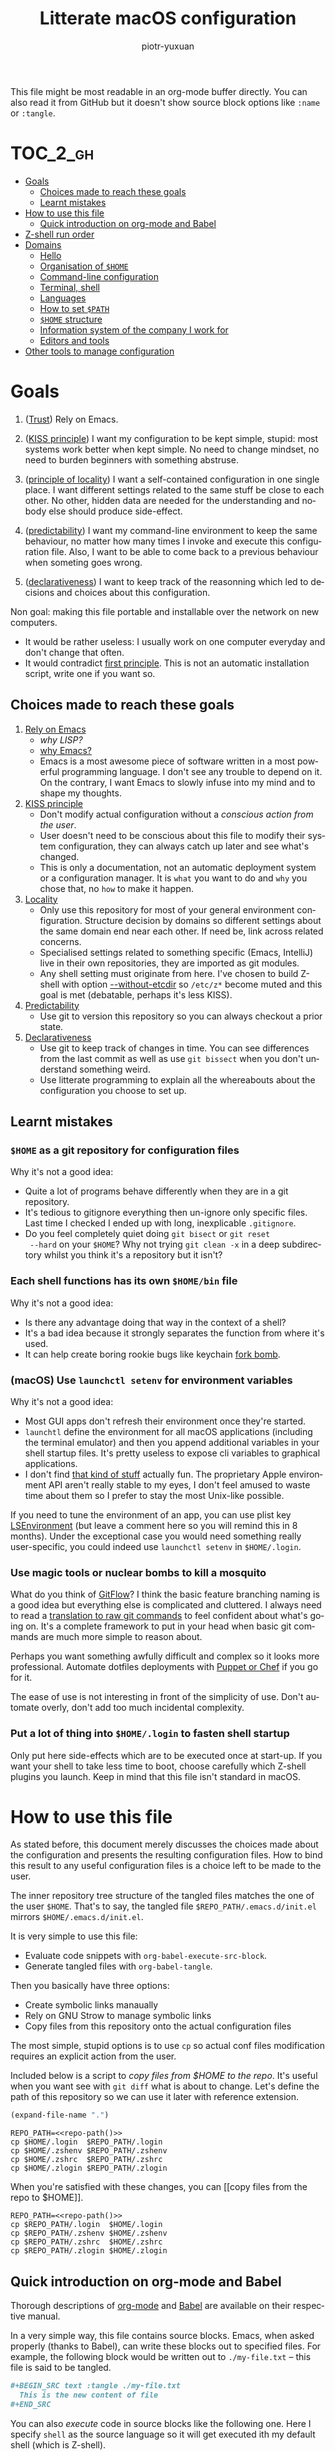 #+TITLE:Litterate macOS configuration
#+AUTHOR: piotr-yuxuan
#+LANGUAGE: en

This file might be most readable in an org-mode buffer directly. You
can also read it from GitHub but it doesn't show source block options
like =:name= or =:tangle=.

* :TOC_2_gh:
- [[#goals][Goals]]
  - [[#choices-made-to-reach-these-goals][Choices made to reach these goals]]
  - [[#learnt-mistakes][Learnt mistakes]]
- [[#how-to-use-this-file][How to use this file]]
  - [[#quick-introduction-on-org-mode-and-babel][Quick introduction on org-mode and Babel]]
- [[#z-shell-run-order][Z-shell run order]]
- [[#domains][Domains]]
  - [[#hello][Hello]]
  - [[#organisation-of-home][Organisation of =$HOME=]]
  - [[#command-line-configuration][Command-line configuration]]
  - [[#terminal-shell][Terminal, shell]]
  - [[#languages][Languages]]
  - [[#how-to-set-path][How to set =$PATH=]]
  - [[#home-structure][=$HOME= structure]]
  - [[#information-system-of-the-company-i-work-for][Information system of the company I work for]]
  - [[#editors-and-tools][Editors and tools]]
- [[#other-tools-to-manage-configuration][Other tools to manage configuration]]

* Goals

0. ([[http://batsov.com/articles/2011/11/19/why-emacs/][Trust]]) Rely on Emacs.<<goal-0>>

1. ([[https://en.wikipedia.org/wiki/KISS_principle][KISS principle]]) I want my configuration to be kept simple, stupid:
   most systems work better when kept simple. No need to change
   mindset, no need to burden beginners with something
   abstruse. <<goal-1>>

2. ([[https://en.wikipedia.org/wiki/Principle_of_locality][principle of locality]]) I want a self-contained configuration in
   one single place. I want different settings related to the same
   stuff be close to each other. No other, hidden data are needed for
   the understanding and nobody else should produce
   side-effect. <<goal-2>>

3. ([[https://en.wikipedia.org/wiki/Predictability][predictability]]) I want my command-line environment to keep the
   same behaviour, no matter how many times I invoke and execute this
   configuration file. Also, I want to be able to come back to a
   previous behaviour when someting goes wrong. <<goal-3>>

4. ([[https://en.oxforddictionaries.com/definition/Declarative][declarativeness]]) I want to keep track of the reasonning which led
   to decisions and choices about this configuration. <<goal-4>>

Non goal: making this file portable and installable over the network
on new computers.

- It would be rather useless: I usually work on one computer everyday
  and don't change that often.
- It would contradict [[goal-1][first principle]]. This is not an automatic
  installation script, write one if you want so.

** Choices made to reach these goals

0. [[goal-0][Rely on Emacs]]
   - [[interglacial.com/pub/Evolution-of-Lisp.ps.gz][why LISP?]]
   - [[http://batsov.com/articles/2011/11/19/why-emacs/][why Emacs?]]
   - Emacs is a most awesome piece of software written in a most
     powerful programming language. I don't see any trouble to depend
     on it. On the contrary, I want Emacs to slowly infuse into my
     mind and to shape my thoughts.

1. [[goal-1][KISS principle]]
   - Don't modify actual configuration without a [[copy files from the repo to $HOME][conscious action from
     the user]].
   - User doesn't need to be conscious about this file to modify their
     system configuration, they can always catch up later and see
     what's changed.
   - This is only a documentation, not an automatic deployment system
     or a configuration manager. It is ~what~ you want to do and
     ~why~ you chose that, no ~how~ to make it happen.

2. [[goal-2][Locality]]
   - Only use this repository for most of your general environment
     configuration. Structure decision by domains so different
     settings about the same domain end near each other. If need be,
     link across related concerns.
   - Specialised settings related to something specific (Emacs,
     IntelliJ) live in their own repositories, they are imported as
     git modules.
   - Any shell setting must originate from here. I've chosen to build
     Z-shell with option [[--without-etcdir]] so =/etc/z*= become muted
     and this goal is met (debatable, perhaps it's less KISS).

3. [[goal-3][Predictability]]
   - Use git to version this repository so you can always checkout a
     prior state.

4. [[goal-4][Declarativeness]]
   - Use git to keep track of changes in time. You can see differences
     from the last commit as well as use =git bissect= when you don't
     understand something weird.
   - Use litterate programming to explain all the whereabouts about
     the configuration you choose to set up.

** Learnt mistakes

*** =$HOME= as a git repository for configuration files

Why it's not a good idea:

- Quite a lot of programs behave differently when they are in a git
  repository.
- It's tedious to gitignore everything then un-ignore only specific
  files. Last time I checked I ended up with long, inexplicable
  =.gitignore=.
- Do you feel completely quiet doing =git bisect= or =git reset
  --hard= on your =$HOME=? Why not trying =git clean -x= in a deep
  subdirectory whilst you think it's a repository but it isn't?

*** Each shell functions has its own =$HOME/bin= file

Why it's not a good idea:

- Is there any advantage doing that way in the context of a shell?
- It's a bad idea because it strongly separates the function from
  where it's used.
- It can help create boring rookie bugs like keychain [[fork-bomb][fork bomb]].

*** (macOS) Use =launchctl setenv= for environment variables

Why it's not a good idea:

- Most GUI apps don't refresh their environment once they're started.
- =launchtl= define the environment for all macOS applications
  (including the terminal emulator) and then you append additional
  variables in your shell startup files. It's pretty useless to expose
  cli variables to graphical applications.
- I don't find [[https://stackoverflow.com/a/27049223][that kind of stuff]] actually fun. The proprietary Apple
  environment API aren't really stable to my eyes, I don't feel amused
  to waste time about them so I prefer to stay the most Unix-like
  possible.

If you need to tune the environment of an app, you can use plist key
[[https://developer.apple.com/library/mac/documentation/General/Reference/InfoPlistKeyReference/Articles/LaunchServicesKeys.html#//apple_ref/doc/uid/20001431-106825][LSEnvironment]] (but leave a comment here so you will remind this in 8
months). Under the exceptional case you would need something really
user-specific, you could indeed use =launchctl setenv= in
=$HOME/.login=.

*** Use magic tools or nuclear bombs to kill a mosquito

What do you think of [[http://endoflineblog.com/gitflow-considered-harmful][GitFlow]]? I think the basic feature branching
naming is a good idea but everything else is complicated and
cluttered. I always need to read a [[https://gist.github.com/piotr-yuxuan/0553525c846b2d52226adb4e928d0295][translation to raw git commands]] to
feel confident about what's going on. It's a complete framework to put
in your head when basic git commands are much more simple to reason
about.

Perhaps you want something awfully difficult and complex so it looks
more professional. Automate dotfiles deployments with [[https://blog.palcu.ro/2014/06/dotfiles-and-dev-tools-provisioned-by.html][Puppet or Chef]]
if you go for it.

The ease of use is not interesting in front of the simplicity of
use. Don't automate overly, don't add too much incidental complexity.

*** Put a lot of thing into =$HOME/.login= to fasten shell startup

Only put here side-effects which are to be executed once at
start-up. If you want your shell to take less time to boot, choose
carefully which Z-shell plugins you launch. Keep in mind that this
file isn't standard in macOS.

* How to use this file

As stated before, this document merely discusses the choices made
about the configuration and presents the resulting configuration
files. How to bind this result to any useful configuration files is a
choice left to be made to the user.

The inner repository tree structure of the tangled files matches the
one of the user =$HOME=. That's to say, the tangled file
=$REPO_PATH/.emacs.d/init.el= mirrors =$HOME/.emacs.d/init.el=.

It is very simple to use this file:

- Evaluate code snippets with =org-babel-execute-src-block=.
- Generate tangled files with =org-babel-tangle=.

Then you basically have three options:

- Create symbolic links manaually
- Rely on GNU Strow to manage symbolic links
- Copy files from this repository onto the actual configuration files

The most simple, stupid options is to use =cp= so actual conf files
modification requires an explicit action from the user.

Included below is a script to [[copy files from $HOME to the repo]]. It's
useful when you want see with =git diff= what is about to
change. Let's define the path of this repository so we can use it
later with reference extension.

#+COMMENT: the result is cached with ~:cache yes~.
#+NAME: repo-path
#+BEGIN_SRC emacs-lisp :cache yes
  (expand-file-name ".")
#+END_SRC

#+NAME: copy files from $HOME to the repo
#+BEGIN_SRC shell :results silent :noweb yes
  REPO_PATH=<<repo-path()>>
  cp $HOME/.login  $REPO_PATH/.login
  cp $HOME/.zshenv $REPO_PATH/.zshenv
  cp $HOME/.zshrc  $REPO_PATH/.zshrc
  cp $HOME/.zlogin $REPO_PATH/.zlogin
#+END_SRC

When you're satisfied with these changes, you can [[copy files from the
repo to $HOME]].

#+NAME: copy files from the repo to $HOME
#+BEGIN_SRC shell :results silent :noweb yes
  REPO_PATH=<<repo-path()>>
  cp $REPO_PATH/.login  $HOME/.login
  cp $REPO_PATH/.zshenv $HOME/.zshenv
  cp $REPO_PATH/.zshrc  $HOME/.zshrc
  cp $REPO_PATH/.zlogin $HOME/.zlogin
#+END_SRC

** Quick introduction on org-mode and Babel

Thorough descriptions of [[https://orgmode.org/][org-mode]] and [[https://orgmode.org/worg/org-contrib/babel/][Babel]] are available on their
respective manual.

In a very simple way, this file contains source blocks. Emacs, when
asked properly (thanks to Babel), can write these blocks out to
specified files. For example, the following block would be written out
to =./my-file.txt= -- this file is said to be tangled.

#+BEGIN_SRC org
  ,#+BEGIN_SRC text :tangle ./my-file.txt
    This is the new content of file
  ,#+END_SRC
#+END_SRC

You can also /execute/ code in source blocks like the following
one. Here I specify =shell= as the source language so it will get
executed ith my default shell (which is Z-shell).

#+BEGIN_SRC org
  ,#+BEGIN_SRC shell :results silent
    cp ./my-file.txt ./renamed-file.txt
  ,#+END_SRC
#+END_SRC

Finally, let's use [[https://orgmode.org/manual/var.html][block arguments]] and [[https://orgmode.org/manual/Noweb-reference-syntax.html][reference expension]]. Arguments
are passed to the source block as they would be set in the
language. Reference expension are a bit like macro and get replaced in
the body of the block /before/ it gets evaluated. This last block is
equivalent to the previous one.

#+BEGIN_SRC org
  ,#+NAME: current-file
  ,#+BEGIN_SRC emacs-lisp
    (concat "my-file" ".txt")
  ,#+END_SRC

  ,#+BEGIN_SRC shell :results silent :var CURRENT_PATH=(expand-file-name ".")
    cp ./<<current-file()>> $CURRENT_PATH/renamed-file.txt
  ,#+END_SRC
#+END_SRC

Yeah, I know, Emacs /is/ *powerful* and can turn a litterate description
of your settings into a effectful [[https://en.wikipedia.org/wiki/Read%E2%80%93eval%E2%80%93print_loop][REPL]].

* Z-shell run order

Here we set the header for Z-shell startup files. No previous source
blocks should be tangled to these files because they would appear
before the file header then.

Each of these files is reset by Babel when tangled. As they're to be
executed by Z-shell, they start with the appropriate shabang. The
first one of them is not standard in macOS, I describe it in first
length in a [[(macOS) =$HOME/.login=][later section]].

#+BEGIN_SRC shell :tangle ./.login :noweb yes
  #!/bin/zsh
  # - This file is written automatically by configuration script in
  #   <<repo-path()>>.
  #   You can author this file directly, or update the script.
  # - $HOME/.login is run when a user logs in. It's not standard in
  #   macOS so LaunchAgent $HOME/Library/LaunchAgents/user.login.plist
  #   watches it and reloads it once it's written out.
#+END_SRC

The next three files are specific to Z-shell which I choose to use
everywhere. Here they are presented is the order they are looked up.

#+BEGIN_SRC shell :tangle ./.zshenv :noweb yes
  #!/bin/zsh
  # - This file is written automatically by configuration script in
  #   <<repo-path()>>.
  #   You can author this file directly, or update the script.
  # - $HOME/.zshenv is run for all shells.
#+END_SRC

#+BEGIN_SRC shell :tangle ./.zshrc :noweb yes
  #!/bin/zsh
  # - This file is written automatically by configuration script in
  #   <<repo-path()>>.
  #   You can author this file directly, or update the script.
  # - $HOME/.zshrc is run for all interactive shells, that's to say any
  #   shell I can write and send commands to.
#+END_SRC

#+BEGIN_SRC shell :tangle ./.zlogin :noweb yes
  #!/bin/zsh
  # - This file is written automatically by configuration script in
  #   <<repo-path()>>.
  #   You can author this file directly, or update the script.
  # - $HOME/.zlogin is run for all login shells, that's to say any shell
  #   started as a fundamental terminal emulator interpretor (wording is
  #   approximative).
#+END_SRC

* Domains

Of course evaluation order matters. For example, the definition of
function =keychain-environment-variable= must be defined before it is
used, and must be in the same file, or a file load before its
use. This should not be too difficult an order.

** Hello

Simple function providing a warm greeting towards the user.

#+BEGIN_SRC shell :tangle ./.zshrc
  function hello {
    echo "Hello, world!"
  }
#+END_SRC

** Organisation of =$HOME=

#+BEGIN_SRC tree
  /Users/$USER
  ├── Desktop
  ├── bin
  ├── dist -> $HOME/.m2/repository
  ├── environment-configuration
  ├── img -> Pictures
  ├── lib -> Library
  ├── man
  ├── mov -> Movies
  ├── net -> Downloads
  ├── pkg
  ├── pvt -> Documents
  ├── snd -> Music
  └── src
#+END_SRC

I feel like it would really be a terrible idea to actually rename user
folders like Documents and Movies because there are very standard
folders which are not meant to change. Even with a standard macOS tool
to say "OK, now let's change the default folder for pictures from
Pictures to img", I can't guarantee that no program wouldn't blindly
assume it exists.

I have chosen to hide default folders and create symbolic links to
them so it looks like what I want but the change doesn't bring too
deep implication and weird bugs.

These file names are inspired from what [[Go language][golang]] expects.

** Command-line configuration
*** Hostname

https://apple.stackexchange.com/a/90873

#+BEGIN_SRC shell :dir /sudo:: :var hostname="work"
  sudo scutil --set ComputerName $hostname
  sudo scutil --set LocalHostName $hostname
  sudo scutil --set HostName $hostname

  dscacheutil -flushcache
  # Perhaps you will need to restart applications or even you computer
  # for this setting to take effect.
#+END_SRC

*** =$HOME/.login=

=$HOME/.login= isn't a standard file in macOS. However, I've found
it a nice tool for side-effects which must be invoked once in a
while and not for each new shell (for example [[SSH configuration][ssh configuration]]).

#+BEGIN_SRC xml
  <?xml version="1.0" encoding="UTF-8"?>
  <!DOCTYPE plist PUBLIC "-//Apple//DTD PLIST 1.0//EN" "http://www.apple.com/DTDs/PropertyList-1.0.dtd">
  <plist version="1.0">
	  <dict>
		  <key>Label</key>
		  <string>user.login</string>

		  <key>ProgramArguments</key>
		  <array>
			  <string>/bin/zsh</string>
			  <string>$HOME/.login</string>
		  </array>

		  <key>RunAtLoad</key>
		  <true/>

		  <key>WatchPaths</key>
		  <array>
			  <string>$HOME/.login</string>
		  </array>
	  </dict>
  </plist>
#+END_SRC

This file is not included in the source block which [[copy repo files to $HOME][copy files to
$HOME]] because it is almost never updated. In addition to that, it must
be reloaded with the following script whenever it changes.

#+NAME: reload $HOME/Library/LaunchAgents/user.login.plist
#+BEGIN_SRC shell
  launchctl unload -w $HOME/Library/LaunchAgents/user.login.plist
  launchctl load -w $HOME/Library/LaunchAgents/user.login.plist
#+END_SRC

*** Environment variables in the keychain

I don't want to put my sensitive environment variables in plain text
in this file, so I store them in the Keychain.

#+BEGIN_SRC shell :tangle ./.zshenv
  function keychain-environment-variable () {
    security find-generic-password -w -a ${USER} -D "environment variable" -s "${1}"
  }
#+END_SRC

Here is how to add a new item in the keychain:

#+BEGIN_SRC shell
  security add-generic-password \
    -U \
    -a ${USER} \
    -D "environment variable" \
    -s "HELLO_WORLD" \
    -w "Hello, world! $(date)"
#+END_SRC

I've stumbled into a (predictible, rookie) bug when I tried to put
=$(keychain-environment-variable)= in a Z-shell boot file. Of course,
as this command create a subshell, it result in a fork bomb
<<fork-bomb>>.

As usual, environment variables exported from a shell are available
from the subshell.

*** Brew, macOS package manager

#+BEGIN_SRC shell :tangle ./.zshenv
  export HOMEBREW_GITHUB_API_TOKEN=`keychain-environment-variable HOMEBREW_GITHUB_API_TOKEN`
#+END_SRC

**** Keeping your system up to date.
After [[https://medium.com/@waxzce/keeping-macos-clean-this-is-my-osx-brew-update-cli-command-6c8f12dc1731][this page]]. It would be wonderful to use =mas=. Err, wait, not
really. I use almost no program from app store except Line. If I use
Line, I must be sure I can avoid OS upgrades.

#+NAME: update and clean brew
#+BEGIN_SRC shellell :results output verbatim
  brew update
  brew upgrade
  brew cleanup -s
  brew cask cleanup
#+END_SRC

**** Reproducible environment

How to get a reproducible configuration with brew? I will later use
Nix, the /functional/ package manager. For now I can at least [[describe brew state][get a
description]] of installed software with brew.

#+NAME: describe brew state
#+BEGIN_SRC shell :results silent :var REPO_PATH=(expand-file-name ".")
  # We don't care about actual Brewfile because it will be regenerated
  # soon and it's versionned anyway.
  rm $REPO_PATH/Brewfile

  # Generate Brewfile with hard location
  BREWFILE_PATH=$REPO_PATH brew bundle dump

  # List installed software with version
  brew list --versions > $REPO_PATH/brew-list-versions

  # List installed software with version (cask)
  brew cask list --versions > $REPO_PATH/brew-cask-list-versions
#+END_SRC

*** macOS utilities
I previously modified =/etc/*= and six months later I loose one full
hour because of an unwise side-effect. As a result, I got the strong
opinion that no side-effect should be defined out of this file. To
ensure so I compile Z-shell with option =--without-etcdir=
<<--without-etcdir>> so it doesn't read rc files in =/etc=.

**** Change current directory to frontmost window of macOS Finder.

#+BEGIN_SRC shell :tangle ./.zshrc
  pfd () {
      currFolderPath=$( /usr/bin/osascript <<EOT
	  tell application "Finder"
	      try
	  set currFolder to (folder of the front window as alias)
	      on error
	  set currFolder to (path to desktop folder as alias)
	      end try
	      POSIX path of currFolder
	  end tell
  EOT
      )
      "$currFolderPath"
  }
#+END_SRC

**** Recursively delete .DS_Store files

#+BEGIN_SRC shell :tangle ./.zshrc
  alias cleanupDS="find . -type f -name '*.DS_Store' -ls -delete"
#+END_SRC

**** Hide or show hidden files in Finder

#+BEGIN_SRC shell :tangle ./.zshrc
  alias finderShowHidden='defaults write com.apple.finder AppleShowAllFiles TRUE'
  alias finderHideHidden='defaults write com.apple.finder AppleShowAllFiles FALSE'
#+END_SRC

**** Network helpers

#+BEGIN_SRC shell :tangle ./.zshrc
  alias myip='curl ip.appspot.com'                    # myip:         Public facing IP Address
  alias netCons='lsof -i'                             # netCons:      Show all open TCP/IP sockets
  alias flushDNS='dscacheutil -flushcache'            # flushDNS:     Flush out the DNS Cache
  alias lsock='sudo /usr/sbin/lsof -i -P'             # lsock:        Display open sockets
  alias lsockU='sudo /usr/sbin/lsof -nP | grep UDP'   # lsockU:       Display only open UDP sockets
  alias lsockT='sudo /usr/sbin/lsof -nP | grep TCP'   # lsockT:       Display only open TCP sockets
  alias ipInfo0='ipconfig getpacket en0'              # ipInfo0:      Get info on connections for en0
  alias ipInfo1='ipconfig getpacket en1'              # ipInfo1:      Get info on connections for en1
  alias openPorts='sudo lsof -i | grep LISTEN'        # openPorts:    All listening connections
  alias showBlocked='sudo ipfw list'                  # showBlocked:  All ipfw rules inc/ blocked IPs
#+END_SRC

**** Syntactic sugar for search

#+BEGIN_SRC shell :tangle ./.zshrc
  alias f="find . -name "                     # f:        Quickly search for file
  ff () { /usr/bin/find . -name "$@" ; }      # ff:       Find file under the current directory
  ffs () { /usr/bin/find . -name "$@"'*' ; }  # ffs:      Find file whose name starts with a given string
  ffe () { /usr/bin/find . -name '*'"$@" ; }  # ffe:      Find file whose name ends with a given string
#+END_SRC

** Terminal, shell

I use iTerm2 as a terminal but you could use built-in Apple
Terminal. I use Z-shell as a shell.

*** iTerm2

**** Installation

#+BEGIN_SRC shell
  brew cask info iterm2-nightly
#+END_SRC

**** Configuration

No special thing about it.

**** Integration

#+BEGIN_SRC shell :tangle ./.zshrc
  path+=("$HOME/.iTerm2"); export PATH
#+END_SRC

*** Z-shell

**** Installation

#+BEGIN_SRC shell
  brew install zsh --without-etcdir --with-unicode9 --with-pcre
#+END_SRC

Define Z-shell as you default session shell:

#+BEGIN_SRC shell
  chsh -s $(which zsh)
#+END_SRC

I install the latest (stable) version of Z-shell. I compile it with an
option which explicitly disables the reading of Zsh rc files in /etc
<<without-etcdir>>, so it further enforces that all configuration must
come from here.

**** Basic configuration

This obviously targets interactive shells.

#+BEGIN_SRC shell :tangle ./.zshenv
  export LANG=en_GB.UTF-8
  export VISUAL='emacsclient --create-frame'
  export EDITOR='emacsclient'
  export ARCHFLAGS="-arch x86_64"
#+END_SRC

I need history variables for interactive shells, they would
be useless elsewhere.

#+BEGIN_SRC shell :tangle ./.zshrc
  export HISTSIZE=300000
  export HISTFILESIZE=1500000
  export HISTTIMEFORMAT="%d/%m/%y %T "
#+END_SRC

**** Hush login

Custom shell prompts when you first open a terminal in a session. You
wanna trigger it only once after your login or =$HOME.login= is
reloaded.

#+BEGIN_SRC shell :tangle ./.login
  if [[ -f $HOME/.hushlogin ]]; then
    rm $HOME/.hushlogin
  fi
#+END_SRC

#+BEGIN_SRC shell :tangle ./.zlogin
  # If it's in a terminal and no .hushlogin is present
  if [[ ( -t 1 ) && ( ! -f $HOME/.hushlogin ) ]]; then
    # Don't display it again
    touch $HOME/.hushlogin

    # Gracefully display architecture
    archey 2>& /dev/null

    echo "$(fortune)\n"
  fi
#+END_SRC

**** Zplug

I don't actually use it by now. I keep this here so it will be a
reminder whenever I will actually use zplug. From now on I don't have
a clear for it. If it can handle plugins from a lot of sources and
give me absolute, reproductible versions (just like straight.el for
Emacs) I want to go for it.

From installation script output:

#+BEGIN_QUOTE
  ==> Caveats
  In order to use zplug, please add the following to your .zshrc:
    export ZPLUG_HOME=/usr/local/opt/zplug
    source $ZPLUG_HOME/init.zsh
#+END_QUOTE

**** Oh-my-zsh

#+BEGIN_SRC shell :tangle ./.zshrc
  export ZSH=$HOME/.oh-my-zsh

  # I should better use TERM_PROGRAM
  case $TERM in
      # - Emacs term and multi-term
      eterm-color) export ZSH_THEME=lambda
		   ;;
      # - Emacs eshell
	# not a zsh shell, don't read this file
      # - iTerm
      # - Terminal (macOS standard app set up for this)
      xterm-256color) export BULLETTRAIN_DIR_EXTENDED=2
		      export BULLETTRAIN_PROMPT_ADD_NEWLINE=false
		      export BULLETTRAIN_PROMPT_ORDER=(git context dir time)
		      export ZSH_THEME=bullet-train
		      ;;
  esac

  # Yes, I'm a sinner. (enables oh-my-zsh auto updates)
  export DISABLE_UPDATE_PROMPT=true

  # Colours in the terminal
  export LSCOLORS=gxBxhxDxfxhxhxhxhxcxcx
  export CLICOLOR=1

  # zsh-autosuggestions git git-extras emacs aws npm node go golang lein
  plugins=(zsh-autosuggestions git git-extras emacs go golang lein)
  source $ZSH/oh-my-zsh.sh

  if [[ 'iTerm.app' = $TERM_PROGRAM ]]; then
    source "${HOME}/.iterm2_shell_integration.zsh"
  fi
#+END_SRC

*** Shell utilities

**** SSH configuration

#+BEGIN_SRC shell :tangle ./.login
  # Add keys once and for all
  ssh-add -K $HOME/.ssh/cloudera.pem
  ssh-add -K $HOME/.ssh/${USER}_ssh
#+END_SRC

**** GPG Terminal

#+BEGIN_SRC shell :tangle ./.zshenv
  export GPG_TTY=$(tty)
#+END_SRC

**** Jump over directories

I use =z= for it. It's like =j= but if I remember well it's in pure
script.

#+BEGIN_SRC shell :tangle ./.zshrc
  source `brew --prefix`/etc/profile.d/z.sh
#+END_SRC

I also define some shortcuts. They are to be used only by myself
directly from the command line, hence I put them in =~./.zshrc=.

#+BEGIN_SRC shell :tangle ./.zshrc
  export SRC="$HOME/src"
  export  GH="$SRC/github.com"
  export SND="$HOME/snd"
  export MOV="$HOME/mov"
  export NET="$HOME/net"
#+END_SRC

**** Colourful man pages

This come from [[http://boredzo.org/blog/archives/2016-08-15/colorized-man-pages-understood-and-customized?utm_source=hackernewsletter&utm_medium=email&utm_term=code][boredzo.org]].

#+BEGIN_SRC shell :tangle ./.zshrc
  man() {
      env \
	  LESS_TERMCAP_mb=$(printf "\e[1;31m") \
	  LESS_TERMCAP_md=$(printf "\e[1;31m") \
	  LESS_TERMCAP_me=$(printf "\e[0m") \
	  LESS_TERMCAP_se=$(printf "\e[0m") \
	  LESS_TERMCAP_so=$(printf "\e[1;44;33m") \
	  LESS_TERMCAP_ue=$(printf "\e[0m") \
	  LESS_TERMCAP_us=$(printf "\e[1;32m") \
	  man "$@"
  }
#+END_SRC

**** Regular expression

Syntactic sugar for using regular expression with AWK.

#+BEGIN_SRC shell :tangle ./.zshrc
  function regex {
    gawk 'match($0,/'$1'/, ary) {print ary['${2:-'0'}']}'
  }
#+END_SRC

**** Feedback sounds

Put any sound you like. It helps making human-computer interactions
more human.

#+BEGIN_SRC shell :tangle ./.zshrc
  function yay {
    afplay $HOME/snd/yay.m4a > /dev/null 2>&1 &
  }

  function mwahaha {
    afplay $HOME/snd/mwahaha.mp3 > /dev/null 2>&1 &
  }
#+END_SRC

**** Generate a gif from a screen record

I've always thought a fully fledged screen record is way too heavy
when you just want to report basic interaction.

#+BEGIN_SRC shell :tangle ./.zshrc
  function gifgo {
    ffmpeg -i "$1" -pix_fmt rgb24 -r 10 -s 900x600 -f gif - | gifsicle --delay=15 --optimize=3 > "$1.gif"
  }
#+END_SRC

**** Generate and display a QR code from the clipboard

A space is prepended before the first argument just for my own
convenienve: if not, links are parsed as links by my phone and not as
text (I prefer text).

#+BEGIN_SRC shell :tangle ./.zshrc
  function qrgo {
    if [[ 'iTerm.app' = $TERM_PROGRAM ]]; then
      qrencode  -o - " $(pbpaste)" | imgcat
    else
      echo "qrgo only works in iTerm"
    fi
  }
#+END_SRC

** Languages

*** Python

I may have installed Python but I've quite seldom used it. However the
warning message looks like something which is awfully boring to debug
so I put this warning here as it will help me in six months.

#+BEGIN_SRC
$ brew doctor

Warning: Putting non-prefixed findutils in your path can cause python builds to fail.
#+END_SRC

#+BEGIN_SRC shell :tangle ./.zshrc
  path+=('/usr/local/opt/python/libexec/bin'); export PATH
#+END_SRC

*** Perl

#+BEGIN_SRC shell :tangle ./.login
  export PERL5LIB="$HOME/.perl5/lib/perl5${PERL5LIB:+:${PERL5LIB}}"
  export PERL_LOCAL_LIB_ROOT="$HOME/.perl5${PERL_LOCAL_LIB_ROOT:+:${PERL_LOCAL_LIB_ROOT}}"
  export PERL_MB_OPT="--install_base \"$HOME/.perl5\""
  export PERL_MM_OPT="INSTALL_BASE=$HOME/.perl5"
#+END_SRC

#+BEGIN_SRC shell :tangle ./.zshenv
  path+=($HOME/.perl5/bin); export PATH
#+END_SRC

*** Haskell

#+BEGIN_SRC shell :tangle ./.zshrc
  path+=("$HOME/.cabal/bin"); export PATH
#+END_SRC

*** Go language

See [[General organisation of my =$HOME=][what I put into my =HOME=]].

#+BEGIN_SRC shell :tangle ./.login
  export GOPATH=$HOME
#+END_SRC

*** Lilypond

I put it in =$HOME/.zshenv= because it's fair enough to consider
=lilypond= as a command. As so, it should be widely available.

#+BEGIN_SRC shell :tangle ./.zshenv
  function lilypond {
    /Applications/LilyPond.app/Contents/Resources/bin/lilypond "$@"
  }
#+END_SRC

*** Rust

#+BEGIN_SRC shell :tangle ./.zshrc
  path+=("$HOME/.cargo/bin"); export PATH
#+END_SRC

**** Rust path for racer

#+BEGIN_SRC shell :tangle ./.login
  export RUST_SRC_PATH=$(rustc --print sysroot)/lib/rustlib/src/rust/src
#+END_SRC

*** Clojure

Clojure can be installed through brew. Leiningen settings (in
=$HOME/.lein=) are in its own [[orgit:$HOME/.lein][separate repository]].

** How to set =$PATH=

How to set $PATH in Z-shell https://stackoverflow.com/a/18077919.

Here I choose to set $PATH within context. That's to say, when I need
to append something to $PATH because I'm setting up a program, I do it
in the context of this program. I always do it from this file. As a
result, I can always easily find where $PATH is set (it originates
from this file) and why it's been set up this way.

I have previously gone great length to use =path_helper=. I found its
behaviour to be hard to predict so I even implemented it again in a
simple zsh script which read =.path= as well as =.path.d/*=. I'm no
longer amused with that kind of accidental complexity and now I prefer
to set path here in this file so I know the context.

** =$HOME= structure

*** =$HOME/bin=

I should only keep executable binaries in this directory; scripts should go elsewhere.

*** Custom Maven location

Maven location should not be custom. However I feel like it's more
explicit to set it here so you have no doubt on my intention (look,
I'm honest, I'm setting it here ^^).

#+BEGIN_SRC shell :tangle ./.zshenv
  export M2_HOME=$HOME/.m2
#+END_SRC

** Information system of the company I work for

*** PostgreSQL

Command line tools are made available with:

#+BEGIN_SRC shell :tangle ./.zshrc
  path+=('/usr/local/opt/postgresql@9.5/bin'); export PATH
#+END_SRC

**** CLI tools

#+BEGIN_SRC shell :tangle ./.zshenv
  export PGDATA="/usr/local/var/postgres"
#+END_SRC

**** Socket error, can't connect

If PostgreSQL looks started in =brew services list= but you can't
acquire a connection to its socket, perhaps it's because you've had a
shutdown which wasn't clear for postgre. In this case, do the following:

#+NAME: restart Postgre on socket error
#+BEGIN_SRC shellell :results silent
  rm /usr/local/var/postgresql@9.5/postmaster.pid
  brew services restart postgresql@9.5
#+END_SRC

**** DB to latest known staging state

When I frequently need to reset my state to some specific state (for
example, when I write a migration), I no longer want to waste 90% of
my time in idiot DB technical idle.

The idea behind this script makes it super fast to reset DB state to
laster known state. It recalls something like /resume points/ in Onyx
or in the stream processing world. I should also automate retrieval of
the current state of DB but I don't do it that often so I don't feel
yet the need to save time from that.

#+NAME: db_latest_known_staging
#+BEGIN_SRC shell :tangle ./.zshrc
  function db_latest_known_staging {
    # Latest local version
    db_production=$(psql -qtA -U postgres -c "SELECT datname FROM pg_database WHERE datistemplate = FALSE AND datname ILIKE 'db_production_%' ORDER BY datname DESC LIMIT 1;")

    # Get hands free
    psql -U postgres -c "SELECT pg_stat_activity.pid, pg_terminate_backend(pg_stat_activity.pid) is_terminated FROM pg_stat_activity WHERE pg_stat_activity.datname = db_development' AND pid <> pg_backend_pid();"

    # Drop databases
    psql -U postgres -c "DROP DATABASE db_development;"
    psql -U postgres -c "DROP DATABASE db_test;"

    # Set up databases as copy of latest local adserver_production
    psql -U postgres -c "CREATE DATABASE db_development WITH TEMPLATE ${db_production} OWNER postgres;"
    psql -U postgres -c "CREATE DATABASE db_test WITH TEMPLATE db_development OWNER postgres;"
  }
#+END_SRC

*** Kafka

#+BEGIN_SRC shell :tangle ./.zshenv
  export KAFKA_HOME="/usr/local/kafka" # versioned link
  export KAFKA="$KAFKA_HOME/bin"
  export KAFKA_CONFIG="$KAFKA_HOME/config"
#+END_SRC

*** Schemata

Use =avro-tools= (in brew) if you need to export schemata in avdl to
json files in =schemas= adserver directory.

*** Amazon environment variables

#+BEGIN_SRC shell :tangle ./.zshrc
  export AWS_ACCESS_KEY=`keychain-environment-variable AWS_ACCESS_KEY`
  export AWS_SECRET_KEY=`keychain-environment-variable AWS_SECRET_KEY`
#+END_SRC

*** SRE, confluent

#+BEGIN_SRC shell :tangle ./.zshenv
  export CONFLUENT_VERSION='4.0.0'
  export CONFLUENT_HOME=$HOME/.confluent-${CONFLUENT_VERSION}
  path+=($CONFLUENT_HOME/bin); export PATH
#+END_SRC

** Editors and tools

*** Emacs

Look at the Brewfile for the options emacs was compiled with.

Emacs settings are in [[orgit:$HOME/.emacs.d][another repository]].

#+BEGIN_SRC shell :tangle ./.zshenv
  export EMACS_SLACK_CLIENT_ID=`keychain-environment-variable EMACS_SLACK_CLIENT_ID`
  export EMACS_SLACK_CLIENT_SECRET=`keychain-environment-variable EMACS_SLACK_CLIENT_SECRET`
  export EMACS_SLACK_TOKEN=`keychain-environment-variable EMACS_SLACK_TOKEN`
#+END_SRC

Oh-my-zsh has an alias for =emacs= so it launches it or calls the server.

*** IntelliJ settings repository

Token for IntelliJ to manage its [[orgit:$HOME/Library/Preferences/IntelliJIdea2017.2/settingsRepository/repository/][settings repository]].

#+BEGIN_SRC shell :tangle ./.zshenv
  export INTELLI_J_SETTINGS_REPOSITORY=`keychain-environment-variable INTELLI_J_SETTINGS_REPOSITORY`
#+END_SRC
* Other tools to manage configuration :noexport_1:

Some aspects of these other tools are interesting. Methinks some
aren't as friendly as this documentation-based approach. Some of them
are about deploying packages and manage files when I only want to
document and ease my environment configuration.

** GitHub dotfiles

http://dotfiles.github.io/

** GNU Stow

http://brandon.invergo.net/news/2012-05-26-using-gnu-stow-to-manage-your-dotfiles.html

This seems a sane way to go.

** vcsh and myrepos

https://blog.tfnico.com/2014/03/managing-dot-files-with-vcsh-and-myrepos.html

** Ansible, Puppet, Chef

https://blog.palcu.ro/2014/06/dotfiles-and-dev-tools-provisioned-by.html

